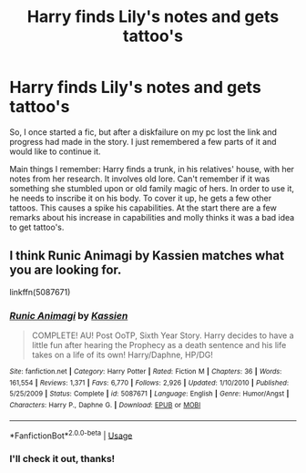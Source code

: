 #+TITLE: Harry finds Lily's notes and gets tattoo's

* Harry finds Lily's notes and gets tattoo's
:PROPERTIES:
:Author: Trabian
:Score: 2
:DateUnix: 1591253170.0
:DateShort: 2020-Jun-04
:FlairText: What's That Fic?
:END:
So, I once started a fic, but after a diskfailure on my pc lost the link and progress had made in the story. I just remembered a few parts of it and would like to continue it.

Main things I remember: Harry finds a trunk, in his relatives' house, with her notes from her research. It involves old lore. Can't remember if it was something she stumbled upon or old family magic of hers. In order to use it, he needs to inscribe it on his body. To cover it up, he gets a few other tattoos. This causes a spike his capabilities. At the start there are a few remarks about his increase in capabilities and molly thinks it was a bad idea to get tattoo's.


** I think Runic Animagi by Kassien matches what you are looking for.

linkffn(5087671)
:PROPERTIES:
:Author: reddog44mag
:Score: 2
:DateUnix: 1591256014.0
:DateShort: 2020-Jun-04
:END:

*** [[https://www.fanfiction.net/s/5087671/1/][*/Runic Animagi/*]] by [[https://www.fanfiction.net/u/1057853/Kassien][/Kassien/]]

#+begin_quote
  COMPLETE! AU! Post OoTP, Sixth Year Story. Harry decides to have a little fun after hearing the Prophecy as a death sentence and his life takes on a life of its own! Harry/Daphne, HP/DG!
#+end_quote

^{/Site/:} ^{fanfiction.net} ^{*|*} ^{/Category/:} ^{Harry} ^{Potter} ^{*|*} ^{/Rated/:} ^{Fiction} ^{M} ^{*|*} ^{/Chapters/:} ^{36} ^{*|*} ^{/Words/:} ^{161,554} ^{*|*} ^{/Reviews/:} ^{1,371} ^{*|*} ^{/Favs/:} ^{6,770} ^{*|*} ^{/Follows/:} ^{2,926} ^{*|*} ^{/Updated/:} ^{1/10/2010} ^{*|*} ^{/Published/:} ^{5/25/2009} ^{*|*} ^{/Status/:} ^{Complete} ^{*|*} ^{/id/:} ^{5087671} ^{*|*} ^{/Language/:} ^{English} ^{*|*} ^{/Genre/:} ^{Humor/Angst} ^{*|*} ^{/Characters/:} ^{Harry} ^{P.,} ^{Daphne} ^{G.} ^{*|*} ^{/Download/:} ^{[[http://www.ff2ebook.com/old/ffn-bot/index.php?id=5087671&source=ff&filetype=epub][EPUB]]} ^{or} ^{[[http://www.ff2ebook.com/old/ffn-bot/index.php?id=5087671&source=ff&filetype=mobi][MOBI]]}

--------------

*FanfictionBot*^{2.0.0-beta} | [[https://github.com/tusing/reddit-ffn-bot/wiki/Usage][Usage]]
:PROPERTIES:
:Author: FanfictionBot
:Score: 1
:DateUnix: 1591256031.0
:DateShort: 2020-Jun-04
:END:


*** I'll check it out, thanks!
:PROPERTIES:
:Author: Trabian
:Score: 1
:DateUnix: 1591256087.0
:DateShort: 2020-Jun-04
:END:
